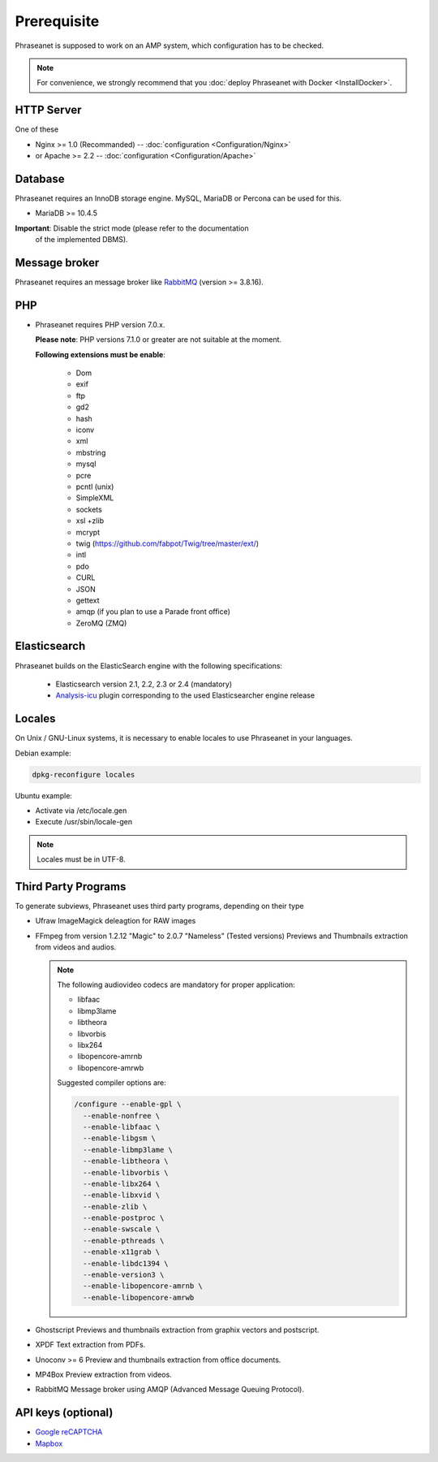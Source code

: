 Prerequisite
============

Phraseanet is supposed to work on an AMP system, which configuration has to
be checked.

.. note::

    For convenience, we strongly recommend that you :doc:`deploy Phraseanet with Docker <InstallDocker>`.

HTTP Server
------------

One of these

* Nginx >= 1.0 (Recommanded) -- :doc:`configuration <Configuration/Nginx>`
* or Apache >= 2.2 -- :doc:`configuration <Configuration/Apache>`

Database
--------

Phraseanet requires an InnoDB storage engine. MySQL, MariaDB or Percona can be
used for this.

* MariaDB >= 10.4.5

**Important**: Disable the strict mode (please refer to the documentation
  of the implemented DBMS).

Message broker
--------------

Phraseanet requires an message broker like `RabbitMQ <https://www.rabbitmq.com>`_ (version >= 3.8.16).

PHP
---

* Phraseanet requires PHP version 7.0.x.

  **Please note**: PHP versions 7.1.0 or greater are not suitable at the moment.

  **Following extensions must be enable**:

    * Dom
    * exif
    * ftp
    * gd2
    * hash
    * iconv
    * xml
    * mbstring
    * mysql
    * pcre
    * pcntl (unix)
    * SimpleXML
    * sockets
    * xsl +zlib
    * mcrypt
    * twig (https://github.com/fabpot/Twig/tree/master/ext/)
    * intl
    * pdo
    * CURL
    * JSON
    * gettext
    * amqp (if you plan to use a Parade front office)
    * ZeroMQ (ZMQ)

.. _Installer-Elasticsearch:

Elasticsearch
-------------

Phraseanet builds on the ElasticSearch engine with the following
specifications:

    * Elasticsearch version 2.1, 2.2, 2.3 or 2.4 (mandatory)
    * `Analysis-icu`_ plugin corresponding to the used Elasticsearcher engine
      release

Locales
-------

On Unix / GNU-Linux systems, it is necessary to enable locales to use
Phraseanet in your languages.

Debian example:

.. code-block:: bash

    dpkg-reconfigure locales

Ubuntu example:

* Activate via /etc/locale.gen
* Execute /usr/sbin/locale-gen

.. note::

    Locales must be in UTF-8.

Third Party Programs
--------------------

To generate subviews, Phraseanet uses third party programs, depending
on their type

* Ufraw
  ImageMagick deleagtion for RAW images

* FFmpeg from version 1.2.12 "Magic" to 2.0.7 "Nameless" (Tested versions)
  Previews and Thumbnails extraction from videos and audios.

  .. note::

      The following audiovideo codecs are mandatory for proper application:

      * libfaac
      * libmp3lame
      * libtheora
      * libvorbis
      * libx264
      * libopencore-amrnb
      * libopencore-amrwb

      Suggested compiler options are:

      .. code-block:: bash

          /configure --enable-gpl \
            --enable-nonfree \
            --enable-libfaac \
            --enable-libgsm \
            --enable-libmp3lame \
            --enable-libtheora \
            --enable-libvorbis \
            --enable-libx264 \
            --enable-libxvid \
            --enable-zlib \
            --enable-postproc \
            --enable-swscale \
            --enable-pthreads \
            --enable-x11grab \
            --enable-libdc1394 \
            --enable-version3 \
            --enable-libopencore-amrnb \
            --enable-libopencore-amrwb

* Ghostscript
  Previews and thumbnails extraction from graphix vectors and postscript.

* XPDF
  Text extraction from PDFs.

* Unoconv >= 6
  Preview and thumbnails extraction from office documents.

* MP4Box
  Preview extraction from videos.

* RabbitMQ
  Message broker using AMQP (Advanced Message Queuing Protocol).

API keys (optional)
--------------------

* `Google reCAPTCHA <https://developers.google.com/recaptcha/intro>`_
* `Mapbox <https://docs.mapbox.com/help/getting-started/access-tokens/>`_

.. _Analysis-icu: https://github.com/elastic/elasticsearch-analysis-icu
